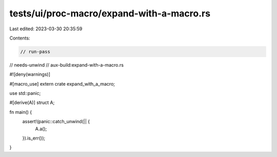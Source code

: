 tests/ui/proc-macro/expand-with-a-macro.rs
==========================================

Last edited: 2023-03-30 20:35:59

Contents:

.. code-block:: rs

    // run-pass
// needs-unwind
// aux-build:expand-with-a-macro.rs


#![deny(warnings)]

#[macro_use]
extern crate expand_with_a_macro;

use std::panic;

#[derive(A)]
struct A;

fn main() {
    assert!(panic::catch_unwind(|| {
        A.a();
    }).is_err());
}


